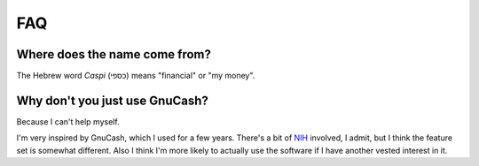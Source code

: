 FAQ
====

Where does the name come from?
""""""""""""""""""""""""""""""""
The Hebrew word *Caspi* (כספי) means "financial" or "my money".


Why don't you just use GnuCash?
""""""""""""""""""""""""""""""""
Because I can't help myself.

I'm very inspired by GnuCash, which I used for a few years.  There's a bit
of NIH_ involved, I admit, but I think the feature set is somewhat
different.  Also I think I'm more likely to actually use the software if I
have another vested interest in it.

.. _NIH: http://en.wikipedia.org/wiki/Not_invented_here
